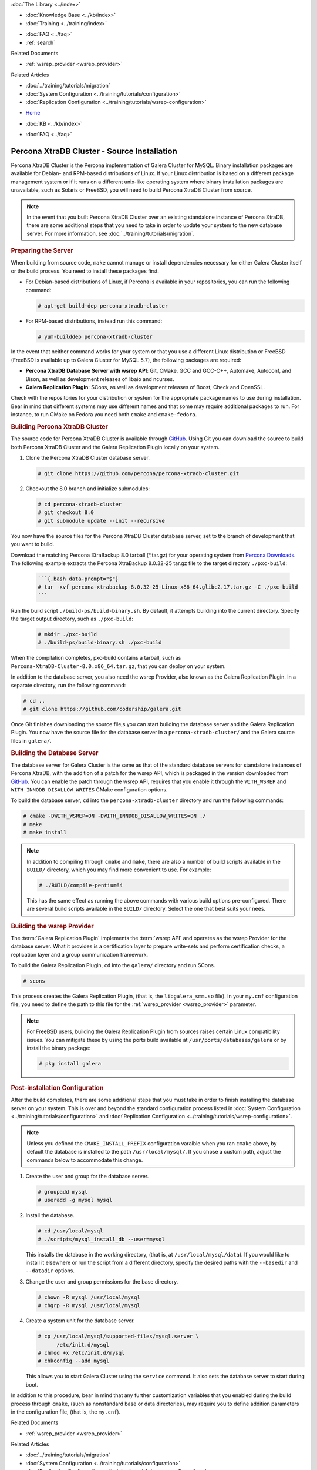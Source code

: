 .. meta::
   :title: Install XtraDB Cluster Source
   :description:
   :language: en-US
   :keywords: galera cluster, installation, install, xtradb, source
   :copyright: Codership Oy, 2014 - 2025. All Rights Reserved.


.. container:: left-margin

   .. container:: left-margin-top

      :doc:`The Library <../index>`

   .. container:: left-margin-content

      .. cssclass:: here

         - :doc:`Documentation <./index>`

      - :doc:`Knowledge Base <../kb/index>`
      - :doc:`Training <../training/index>`

      .. cssclass:: sub-links

         - :doc:`Training Courses <../training/courses/index>`
         - :doc:`Tutorial Articles <../training/tutorials/index>`
         - :doc:`Training Videos <../training/videos/index>`

      - :doc:`FAQ <../faq>`
      - :ref:`search`

      Related Documents

      - :ref:`wsrep_provider <wsrep_provider>`

      Related Articles

      - :doc:`../training/tutorials/migration`
      - :doc:`System Configuration <../training/tutorials/configuration>`
      - :doc:`Replication Configuration <../training/tutorials/wsrep-configuration>`

.. container:: top-links

   - `Home <https://galeracluster.com>`_

   .. cssclass:: here

      - :doc:`Docs <./index>`

   - :doc:`KB <../kb/index>`

   .. cssclass:: nav-wider

      - :doc:`Training <../training/index>`

   - :doc:`FAQ <../faq>`


.. cssclass:: library-document
.. _`install-xtradb-src`:

============================================
Percona XtraDB Cluster - Source Installation
============================================

Percona XtraDB Cluster is the Percona implementation of Galera Cluster for MySQL. Binary installation packages are available for Debian- and RPM-based distributions of Linux. If your Linux distribution is based on a different package management system or if it runs on a different unix-like operating system where binary installation packages are unavailable, such as Solaris or FreeBSD, you will need to build Percona XtraDB Cluster from source.


.. note:: In the event that you built Percona XtraDB Cluster over an existing standalone instance of Percona XtraDB, there are some additional steps that you need to take in order to update your system to the new database server. For more information, see :doc:`../training/tutorials/migration`.


.. _`installxtradb-prep-server`:
.. rst-class:: section-heading
.. rubric:: Preparing the Server

When building from source code, ``make`` cannot manage or install dependencies necessary for either Galera Cluster itself or the build process. You need to install these packages first.

- For Debian-based distributions of Linux, if Percona is available in your repositories, you can run the following command:

  .. code-block:: console

     # apt-get build-dep percona-xtradb-cluster

- For RPM-based distributions, instead run this command:

  .. code-block:: console

     # yum-builddep percona-xtradb-cluster

In the event that neither command works for your system or that you use a different Linux distribution or FreeBSD (FreeBSD is available up to Galera Cluster for MySQL 5.7), the following packages are required:

- **Percona XtraDB Database Server with wsrep API**: Git, CMake, GCC and GCC-C++, Automake, Autoconf, and Bison, as well as development releases of libaio and ncurses.

- **Galera Replication Plugin**: SCons, as well as development releases of Boost, Check and OpenSSL.

Check with the repositories for your distribution or system for the appropriate package names to use during installation. Bear in mind that different systems may use different names and that some may require additional packages to run. For instance, to run CMake on Fedora you need both ``cmake`` and ``cmake-fedora``.


.. _`build-percona-xtradb`:
.. rst-class:: section-heading
.. rubric:: Building Percona XtraDB Cluster

The source code for Percona XtraDB Cluster is available through GitHub_. Using Git you can download the source to build both Percona XtraDB Cluster and the Galera Replication Plugin locally on your system.

#. Clone the Percona XtraDB Cluster database server.

   .. code-block:: console

      # git clone https://github.com/percona/percona-xtradb-cluster.git

#. Checkout the 8.0 branch and initialize submodules:

   .. code-block:: console

      # cd percona-xtradb-cluster
      # git checkout 8.0
      # git submodule update --init --recursive


You now have the source files for the Percona XtraDB Cluster database server, set to the branch of development that you want to build.

Download the matching Percona XtraBackup 8.0 tarball (*.tar.gz) for your operating system from `Percona Downloads <https://www.percona.com/downloads>`_. The following example extracts the Percona XtraBackup 8.0.32-25 tar.gz file to the target directory ``./pxc-build``:

   .. code-block:: console

      ```{.bash data-prompt="$"}
      # tar -xvf percona-xtrabackup-8.0.32-25-Linux-x86_64.glibc2.17.tar.gz -C ./pxc-build
      ```

Run the build script ``./build-ps/build-binary.sh``. By default, it attempts building into the current directory. Specify the target output directory, such as ``./pxc-build``:

   .. code-block:: console

      # mkdir ./pxc-build
      # ./build-ps/build-binary.sh ./pxc-build

When the compilation completes, pxc-build contains a tarball, such as ``Percona-XtraDB-Cluster-8.0.x86_64.tar.gz``, that you can deploy on your system.

In addition to the database server, you also need the wsrep Provider, also known as the Galera Replication Plugin. In a separate directory, run the following command:

.. code-block:: console

   # cd ..
   # git clone https://github.com/codership/galera.git

Once Git finishes downloading the source file,s you can start building the database server and the Galera Replication Plugin. You now have the source file for the database server in a ``percona-xtradb-cluster/`` and the Galera source files in ``galera/``.

.. _`build-percona`:
.. rst-class:: sub-heading
.. rubric:: Building the Database Server

The database server for Galera Cluster is the same as that of the standard database servers for  standalone instances of Percona XtraDB, with the addition of a patch for the wsrep API, which is packaged in the version downloaded from GitHub_. You can enable the patch through  the wsrep API, requires that you enable it through the ``WITH_WSREP`` and ``WITH_INNODB_DISALLOW_WRITES`` CMake configuration options.

To build the database server, ``cd`` into the ``percona-xtradb-cluster`` directory and run the following commands:

.. code-block:: console

   # cmake -DWITH_WSREP=ON -DWITH_INNDOB_DISALLOW_WRITES=ON ./
   # make
   # make install

.. note:: In addition to compiling through ``cmake`` and ``make``, there are also a number of build scripts available in the ``BUILD/`` directory, which you may find more convenient to use. For example:

	  .. code-block:: console

	     # ./BUILD/compile-pentium64

	  This has the same effect as running the above commands with various build options pre-configured. There are several build scripts available in the ``BUILD/`` directory. Select the one that best suits your nees.


.. _`build-percona-galera`:
.. rst-class:: sub-heading
.. rubric:: Building the wsrep Provider

The :term:`Galera Replication Plugin` implements the :term:`wsrep API` and operates as the wsrep Provider for the database server. What it provides is a certification layer to prepare write-sets and perform certification checks, a replication layer and a group communication framework.

To build the Galera Replication Plugin, ``cd`` into the ``galera/`` directory and run SCons.

.. code-block:: console

   # scons

This process creates the Galera Replication Plugin, (that is, the ``libgalera_smm.so`` file). In your ``my.cnf`` configuration file, you need to define the path to this file for the :ref:`wsrep_provider <wsrep_provider>` parameter.

.. note:: For FreeBSD users, building the Galera Replication Plugin from sources raises certain Linux compatibility issues. You can mitigate these by using the ports build available at ``/usr/ports/databases/galera`` or by install the binary package:

	  .. code-block:: console

	     # pkg install galera


.. _`installxtradb-postinstall`:
.. rst-class:: section-heading
.. rubric:: Post-installation Configuration

After the build completes, there are some additional steps that you must take in order to finish installing the database server on your system. This is over and beyond the standard configuration process listed in :doc:`System Configuration <../training/tutorials/configuration>` and :doc:`Replication Configuration <../training/tutorials/wsrep-configuration>`.

.. note:: Unless you defined the ``CMAKE_INSTALL_PREFIX`` configuration varaible when you ran ``cmake`` above, by default the database is installed to the path ``/usr/local/mysql/``. If you chose a custom path, adjust the commands below to accommodate this change.


#. Create the user and group for the database server.

   .. code-block:: console

      # groupadd mysql
      # useradd -g mysql mysql

#. Install the database.

   .. code-block:: console

      # cd /usr/local/mysql
      # ./scripts/mysql_install_db --user=mysql

   This installs the database in the working directory, (that is, at ``/usr/local/mysql/data``). If you would like to install it elsewhere or run the script from a different directory, specify the desired paths with the ``--basedir`` and ``--datadir`` options.

#. Change the user and group permissions for the base directory.

   .. code-block:: console

      # chown -R mysql /usr/local/mysql
      # chgrp -R mysql /usr/local/mysql

#. Create a system unit for the database server.

   .. code-block:: console

      # cp /usr/local/mysql/supported-files/mysql.server \
            /etc/init.d/mysql
      # chmod +x /etc/init.d/mysql
      # chkconfig --add mysql

   This allows you to start Galera Cluster using the ``service`` command. It also sets the database server to start during boot.


In addition to this procedure, bear in mind that any further customization variables that you enabled during the build process through ``cmake``, (such as nonstandard base or data directories), may require you to define addition parameters in the configuration file, (that is, the ``my.cnf``).

.. _GitHub: https://github.com


.. container:: bottom-links

   Related Documents

   - :ref:`wsrep_provider <wsrep_provider>`

   Related Articles

   - :doc:`../training/tutorials/migration`
   - :doc:`System Configuration <../training/tutorials/configuration>`
   - :doc:`Replication Configuration <../training/tutorials/wsrep-configuration>`
